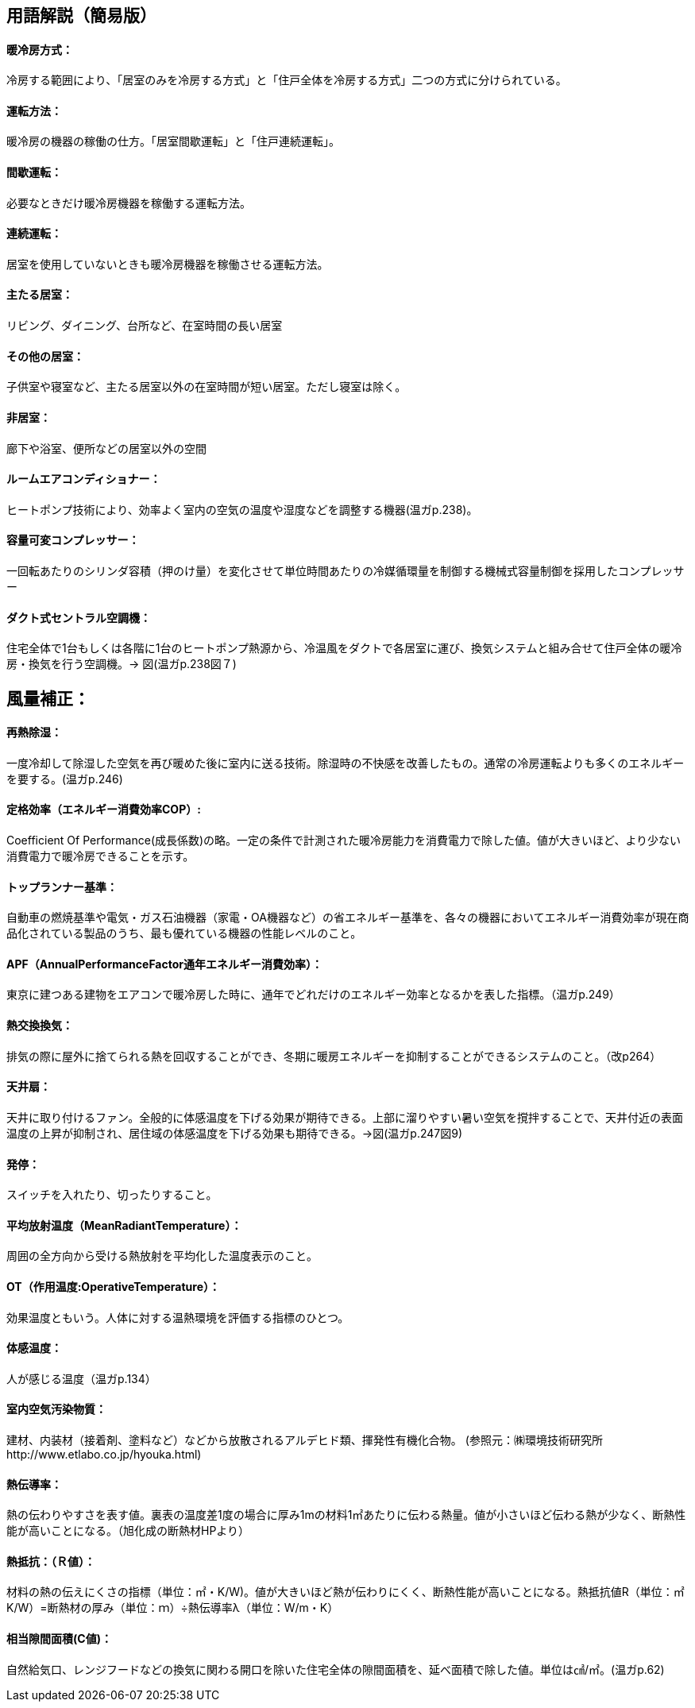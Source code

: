 == 用語解説（簡易版）

[[guide_cs_houhou]]
==== 暖冷房方式：
冷房する範囲により、「居室のみを冷房する方式」と「住戸全体を冷房する方式」二つの方式に分けられている。

[[guide_cs_untenhouhou]]
==== 運転方法：
暖冷房の機器の稼働の仕方。「居室間歇運転」と「住戸連続運転」。

[[guide_cs_kanketsuunten]]
==== 間歇運転：
必要なときだけ暖冷房機器を稼働する運転方法。

[[guide_cs_renzokuunten]]
==== 連続運転： 
居室を使用していないときも暖冷房機器を稼働させる運転方法。

[[guide_cs_ldk]]
==== 主たる居室：
リビング、ダイニング、台所など、在室時間の長い居室

[[guide_cs_nldk]]
==== その他の居室：
子供室や寝室など、主たる居室以外の在室時間が短い居室。ただし寝室は除く。

[[guide_cs_hikyoshitu]]
==== 非居室：
廊下や浴室、便所などの居室以外の空間

[[guide_cs_roomaircon]]
==== ルームエアコンディショナー：
ヒートポンプ技術により、効率よく室内の空気の温度や湿度などを調整する機器(温ガp.238)。

[[guide_cs_aircon_dualcompressor]]
==== 容量可変コンプレッサー：
一回転あたりのシリンダ容積（押のけ量）を変化させて単位時間あたりの冷媒循環量を制御する機械式容量制御を採用したコンプレッサー

[[guide_cs_central]]
==== ダクト式セントラル空調機：
住宅全体で1台もしくは各階に1台のヒートポンプ熱源から、冷温風をダクトで各居室に運び、換気システムと組み合せて住戸全体の暖冷房・換気を行う空調機。→ 図(温ガp.238図７)

== 風量補正：

[[guide_cs_sainetsu]]
==== 再熱除湿：
一度冷却して除湿した空気を再び暖めた後に室内に送る技術。除湿時の不快感を改善したもの。通常の冷房運転よりも多くのエネルギーを要する。(温ガp.246)

[[guide_cs_teikakukouritsu_e]]
==== 定格効率（エネルギー消費効率COP）: 
Coefficient Of Performance(成長係数)の略。一定の条件で計測された暖冷房能力を消費電力で除した値。値が大きいほど、より少ない消費電力で暖冷房できることを示す。

[[guide_cs_toprunner]]
==== トップランナー基準：
自動車の燃焼基準や電気・ガス石油機器（家電・OA機器など）の省エネルギー基準を、各々の機器においてエネルギー消費効率が現在商品化されている製品のうち、最も優れている機器の性能レベルのこと。

[[guide_cs_annualperformancefactor]]
==== APF（AnnualPerformanceFactor通年エネルギー消費効率）：
東京に建つある建物をエアコンで暖冷房した時に、通年でどれだけのエネルギー効率となるかを表した指標。（温ガp.249）

[[guide_hv_houshiki]]
==== 熱交換換気：
排気の際に屋外に捨てられる熱を回収することができ、冬期に暖房エネルギーを抑制することができるシステムのこと。（改p264）

[[guide_cs_tenjousen]]
==== 天井扇：
天井に取り付けるファン。全般的に体感温度を下げる効果が期待できる。上部に溜りやすい暑い空気を撹拌することで、天井付近の表面温度の上昇が抑制され、居住域の体感温度を下げる効果も期待できる。→図(温ガp.247図9)

[[guide_cs_hattei]]
==== 発停：
スイッチを入れたり、切ったりすること。

[[guide_cs_heikinhoushaondo]]
==== 平均放射温度（MeanRadiantTemperature）：
周囲の全方向から受ける熱放射を平均化した温度表示のこと。

[[guide_cs_sayouondo]]
==== OT（作用温度:OperativeTemperature）：
効果温度ともいう。人体に対する温熱環境を評価する指標のひとつ。

[[guide_cs_taikanondo]]
==== 体感温度：
人が感じる温度（温ガp.134）

[[guide_cs_shitunaikuukiosenbusshitsu]]
==== 室内空気汚染物質：
建材、内装材（接着剤、塗料など）などから放散されるアルデヒド類、揮発性有機化合物。 (参照元：㈱環境技術研究所http://www.etlabo.co.jp/hyouka.html)

[[guide_cs_netsudendoritsu]]
==== 熱伝導率：
熱の伝わりやすさを表す値。裏表の温度差1度の場合に厚み1mの材料1㎡あたりに伝わる熱量。値が小さいほど伝わる熱が少なく、断熱性能が高いことになる。（旭化成の断熱材HPより）

[[guide_cs_netsuteiko]]
==== 熱抵抗：（Ｒ値）：
材料の熱の伝えにくさの指標（単位：㎡・K/W)。値が大きいほど熱が伝わりにくく、断熱性能が高いことになる。熱抵抗値R（単位：㎡K/W）=断熱材の厚み（単位：ｍ）÷熱伝導率λ（単位：W/m・K）

[[guide_cs_soutousukimamenseki]]
==== 相当隙間面積(C値)：
自然給気口、レンジフードなどの換気に関わる開口を除いた住宅全体の隙間面積を、延べ面積で除した値。単位は㎠/㎡。(温ガp.62)


